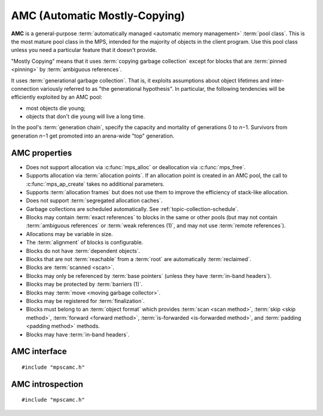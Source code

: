 .. Sources:

    `<https://info.ravenbrook.com/project/mps/master/manual/wiki/pool_classes.html>`_
    `<https://info.ravenbrook.com/project/mps/master/design/poolamc/>`_

.. index::
   single: AMC
   single: pool class; AMC

.. _pool-amc:

AMC (Automatic Mostly-Copying)
==============================

**AMC** is a general-purpose :term:`automatically managed <automatic
memory management>` :term:`pool class`. This is the most mature pool
class in the MPS, intended for the majority of objects in the client
program. Use this pool class unless you need a particular feature that
it doesn't provide.

"Mostly Copying" means that it uses :term:`copying garbage collection`
except for blocks that are :term:`pinned <pinning>` by
:term:`ambiguous references`. 

It uses :term:`generational garbage collection`. That is, it exploits
assumptions about object lifetimes and inter-connection variously
referred to as "the generational hypothesis". In particular, the
following tendencies will be efficiently exploited by an AMC pool:

- most objects die young;

- objects that don't die young will live a long time.

In the pool's :term:`generation chain`, specify the capacity and
mortality of generations 0 to *n*\−1. Survivors from generation *n*\−1
get promoted into an arena-wide "top" generation.


.. index::
   single: AMC; properties

AMC properties
--------------

* Does not support allocation via :c:func:`mps_alloc` or deallocation
  via :c:func:`mps_free`.

* Supports allocation via :term:`allocation points`. If an allocation
  point is created in an AMC pool, the call to :c:func:`mps_ap_create`
  takes no additional parameters.

* Supports :term:`allocation frames` but does not use them to improve
  the efficiency of stack-like allocation.

* Does not support :term:`segregated allocation caches`.

* Garbage collections are scheduled automatically. See
  :ref:`topic-collection-schedule`.

* Blocks may contain :term:`exact references` to blocks in the same or
  other pools (but may not contain :term:`ambiguous references` or
  :term:`weak references (1)`, and may not use :term:`remote
  references`).

* Allocations may be variable in size.

* The :term:`alignment` of blocks is configurable.

* Blocks do not have :term:`dependent objects`.

* Blocks that are not :term:`reachable` from a :term:`root` are
  automatically :term:`reclaimed`.

* Blocks are :term:`scanned <scan>`.

* Blocks may only be referenced by :term:`base pointers` (unless they
  have :term:`in-band headers`).

* Blocks may be protected by :term:`barriers (1)`.

* Blocks may :term:`move <moving garbage collector>`.

* Blocks may be registered for :term:`finalization`.

* Blocks must belong to an :term:`object format` which provides
  :term:`scan <scan method>`, :term:`skip <skip method>`,
  :term:`forward <forward method>`, :term:`is-forwarded <is-forwarded
  method>`, and :term:`padding <padding method>` methods.

* Blocks may have :term:`in-band headers`.


.. index::
   single: AMC; interface

AMC interface
-------------

::

   #include "mpscamc.h"

.. c:function:: mps_class_t mps_class_amc(void)

    Return the :term:`pool class` for an AMC (Automatic
    Mostly-Copying) :term:`pool`.

    When creating an AMC pool, :c:func:`mps_pool_create_k` requires
    two :term:`keyword arguments`:

    * :c:macro:`MPS_KEY_FORMAT` (type :c:type:`mps_fmt_t`) specifies
      the :term:`object format` for the objects allocated in the pool.
      The format must provide a :term:`scan method`, a :term:`skip
      method`, a :term:`forward method`, an :term:`is-forwarded
      method` and a :term:`padding method`.

    * :c:macro:`MPS_KEY_CHAIN` (type :c:type:`mps_chain_t`) specifies
      the :term:`generation chain` for the pool.

    For example::

        MPS_ARGS_BEGIN(args) {
            MPS_ARGS_ADD(args, MPS_KEY_CHAIN, chain);
            MPS_ARGS_ADD(args, MPS_KEY_FORMAT, fmt);
            MPS_ARGS_DONE(args);
            res = mps_pool_create_k(&pool, arena, mps_class_amc(), args);
        } MPS_ARGS_END(args);

    .. deprecated:: starting with version 1.112.

        When using :c:func:`mps_pool_create`, pass the format and
        chain like this::

            mps_res_t mps_pool_create(mps_pool_t *pool_o, mps_arena_t arena, 
                                      mps_class_t mps_class_amc(),
                                      mps_fmt_t fmt,
                                      mps_chain_t chain)


.. index::
   pair: AMC; introspection

AMC introspection
-----------------

::

   #include "mpscamc.h"

.. c:function:: void mps_amc_apply(mps_pool_t pool, mps_amc_apply_stepper_t f, void *p, size_t s)

    Visit all :term:`formatted objects` in an AMC pool.

    ``pool`` is the pool whose formatted objects you want to visit.

    ``f`` is a function that will be called for each formatted object in
    the pool.

    ``p`` and ``s`` are arguments that will be passed to ``f`` each time it
    is called. This is intended to make it easy to pass, for example,
    an array and its size as parameters.

    It is an error to call this function when the :term:`arena` is not
    in the :term:`parked state`. You need to call
    :c:func:`mps_arena_collect` or :c:func:`mps_arena_park` before
    calling :c:func:`mps_amc_apply`.

    The function ``f`` will be called on both :term:`client <client
    object>` and :term:`padding objects`. It is the job of ``f`` to
    distinguish, if necessary, between the two. It may also be called
    on :term:`dead` objects that the collector has not recycled or has
    been unable to recycle.

    .. note::

        There is no equivalent function for other pool classes, but
        there is a more general function
        :c:func:`mps_arena_formatted_objects_walk` that visits all
        formatted objects in the arena.

    .. note::

        This function is intended for heap analysis, tuning, and
        debugging, not for frequent use in production.


.. c:type:: void (*mps_amc_apply_stepper_t)(mps_addr_t addr, void *p, size_t s)

    The type of a :term:`stepper function` for :term:`formatted
    objects` in an AMC pool.

    ``addr`` is the address of an object in the pool.
    
    ``p`` and ``s`` are the corresponding arguments that were passed
    to :c:func:`mps_amc_apply`.

    The function may not call any function in the MPS. It may access:

    a. memory inside the object or block pointed to by ``addr``;

    b. memory managed by the MPS that is in pools that do not protect
       their contents;

    c. memory not managed by the MPS;

    It must not access other memory managed by the MPS.
